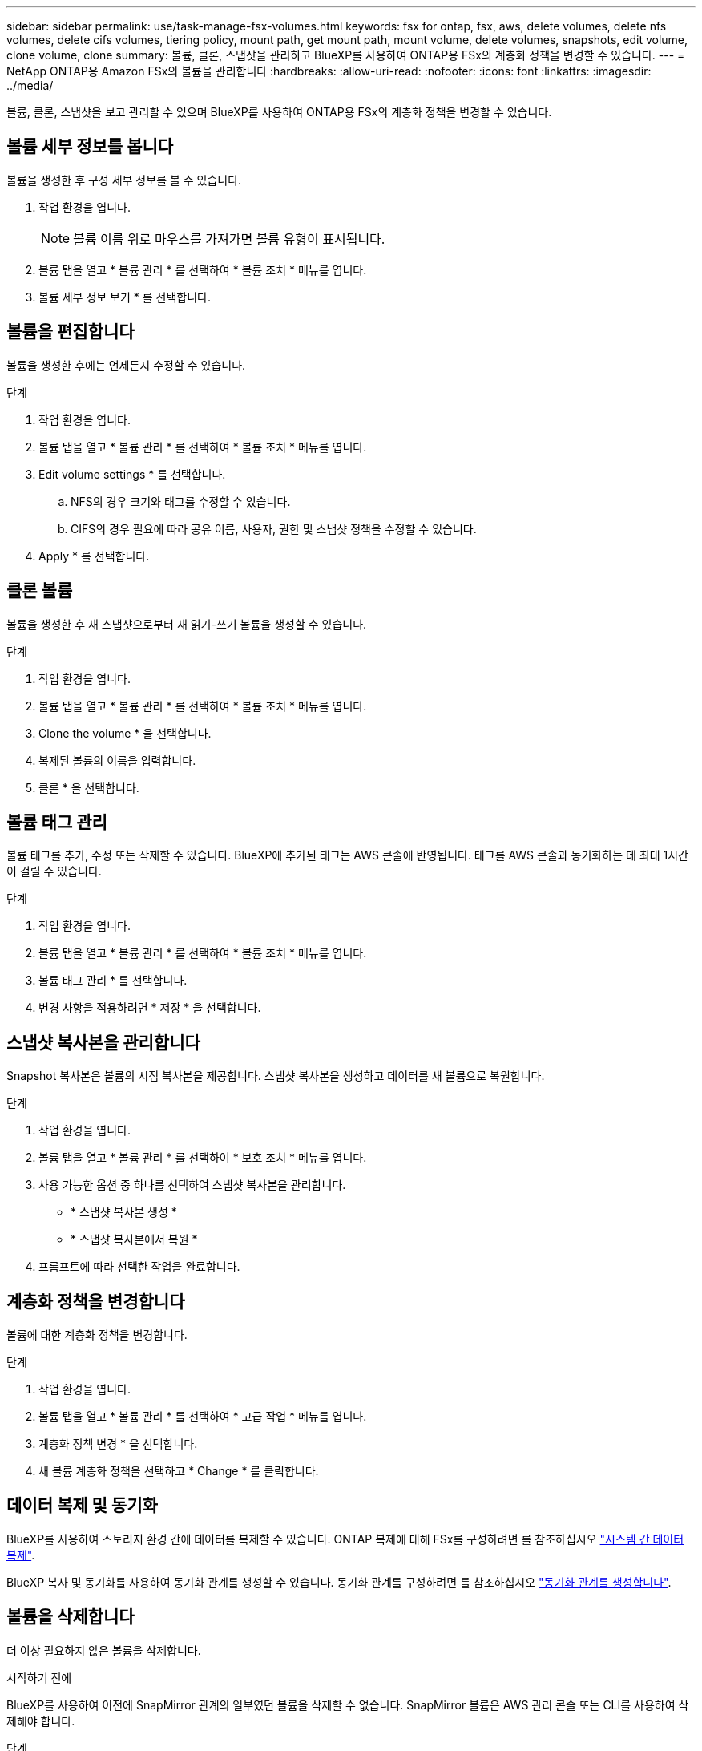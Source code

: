 ---
sidebar: sidebar 
permalink: use/task-manage-fsx-volumes.html 
keywords: fsx for ontap, fsx, aws, delete volumes, delete nfs volumes, delete cifs volumes, tiering policy, mount path, get mount path, mount volume, delete volumes, snapshots, edit volume, clone volume, clone 
summary: 볼륨, 클론, 스냅샷을 관리하고 BlueXP를 사용하여 ONTAP용 FSx의 계층화 정책을 변경할 수 있습니다. 
---
= NetApp ONTAP용 Amazon FSx의 볼륨을 관리합니다
:hardbreaks:
:allow-uri-read: 
:nofooter: 
:icons: font
:linkattrs: 
:imagesdir: ../media/


[role="lead"]
볼륨, 클론, 스냅샷을 보고 관리할 수 있으며 BlueXP를 사용하여 ONTAP용 FSx의 계층화 정책을 변경할 수 있습니다.



== 볼륨 세부 정보를 봅니다

볼륨을 생성한 후 구성 세부 정보를 볼 수 있습니다.

. 작업 환경을 엽니다.
+

NOTE: 볼륨 이름 위로 마우스를 가져가면 볼륨 유형이 표시됩니다.

. 볼륨 탭을 열고 * 볼륨 관리 * 를 선택하여 * 볼륨 조치 * 메뉴를 엽니다.
. 볼륨 세부 정보 보기 * 를 선택합니다.




== 볼륨을 편집합니다

볼륨을 생성한 후에는 언제든지 수정할 수 있습니다.

.단계
. 작업 환경을 엽니다.
. 볼륨 탭을 열고 * 볼륨 관리 * 를 선택하여 * 볼륨 조치 * 메뉴를 엽니다.
. Edit volume settings * 를 선택합니다.
+
.. NFS의 경우 크기와 태그를 수정할 수 있습니다.
.. CIFS의 경우 필요에 따라 공유 이름, 사용자, 권한 및 스냅샷 정책을 수정할 수 있습니다.


. Apply * 를 선택합니다.




== 클론 볼륨

볼륨을 생성한 후 새 스냅샷으로부터 새 읽기-쓰기 볼륨을 생성할 수 있습니다.

.단계
. 작업 환경을 엽니다.
. 볼륨 탭을 열고 * 볼륨 관리 * 를 선택하여 * 볼륨 조치 * 메뉴를 엽니다.
. Clone the volume * 을 선택합니다.
. 복제된 볼륨의 이름을 입력합니다.
. 클론 * 을 선택합니다.




== 볼륨 태그 관리

볼륨 태그를 추가, 수정 또는 삭제할 수 있습니다. BlueXP에 추가된 태그는 AWS 콘솔에 반영됩니다. 태그를 AWS 콘솔과 동기화하는 데 최대 1시간이 걸릴 수 있습니다.

.단계
. 작업 환경을 엽니다.
. 볼륨 탭을 열고 * 볼륨 관리 * 를 선택하여 * 볼륨 조치 * 메뉴를 엽니다.
. 볼륨 태그 관리 * 를 선택합니다.
. 변경 사항을 적용하려면 * 저장 * 을 선택합니다.




== 스냅샷 복사본을 관리합니다

Snapshot 복사본은 볼륨의 시점 복사본을 제공합니다. 스냅샷 복사본을 생성하고 데이터를 새 볼륨으로 복원합니다.

.단계
. 작업 환경을 엽니다.
. 볼륨 탭을 열고 * 볼륨 관리 * 를 선택하여 * 보호 조치 * 메뉴를 엽니다.
. 사용 가능한 옵션 중 하나를 선택하여 스냅샷 복사본을 관리합니다.
+
** * 스냅샷 복사본 생성 *
** * 스냅샷 복사본에서 복원 *


. 프롬프트에 따라 선택한 작업을 완료합니다.




== 계층화 정책을 변경합니다

볼륨에 대한 계층화 정책을 변경합니다.

.단계
. 작업 환경을 엽니다.
. 볼륨 탭을 열고 * 볼륨 관리 * 를 선택하여 * 고급 작업 * 메뉴를 엽니다.
. 계층화 정책 변경 * 을 선택합니다.
. 새 볼륨 계층화 정책을 선택하고 * Change * 를 클릭합니다.




== 데이터 복제 및 동기화

BlueXP를 사용하여 스토리지 환경 간에 데이터를 복제할 수 있습니다. ONTAP 복제에 대해 FSx를 구성하려면 를 참조하십시오 https://docs.netapp.com/us-en/cloud-manager-replication/task-replicating-data.html["시스템 간 데이터 복제"^].

BlueXP 복사 및 동기화를 사용하여 동기화 관계를 생성할 수 있습니다. 동기화 관계를 구성하려면 를 참조하십시오 https://docs.netapp.com/us-en/cloud-manager-sync/task-creating-relationships.html["동기화 관계를 생성합니다"^].



== 볼륨을 삭제합니다

더 이상 필요하지 않은 볼륨을 삭제합니다.

.시작하기 전에
BlueXP를 사용하여 이전에 SnapMirror 관계의 일부였던 볼륨을 삭제할 수 없습니다. SnapMirror 볼륨은 AWS 관리 콘솔 또는 CLI를 사용하여 삭제해야 합니다.

.단계
. 작업 환경을 엽니다.
. 볼륨 탭을 열고 * 볼륨 관리 * 를 선택하여 * 볼륨 조치 * 메뉴를 엽니다.
. 볼륨 삭제 * 를 선택합니다.
. 작업 환경 이름을 입력하고 볼륨 삭제를 확인합니다. BlueXP에서 볼륨을 완전히 제거하는 데 최대 1시간이 걸릴 수 있습니다.



NOTE: 복제된 볼륨을 삭제하려고 하면 오류가 발생합니다.
